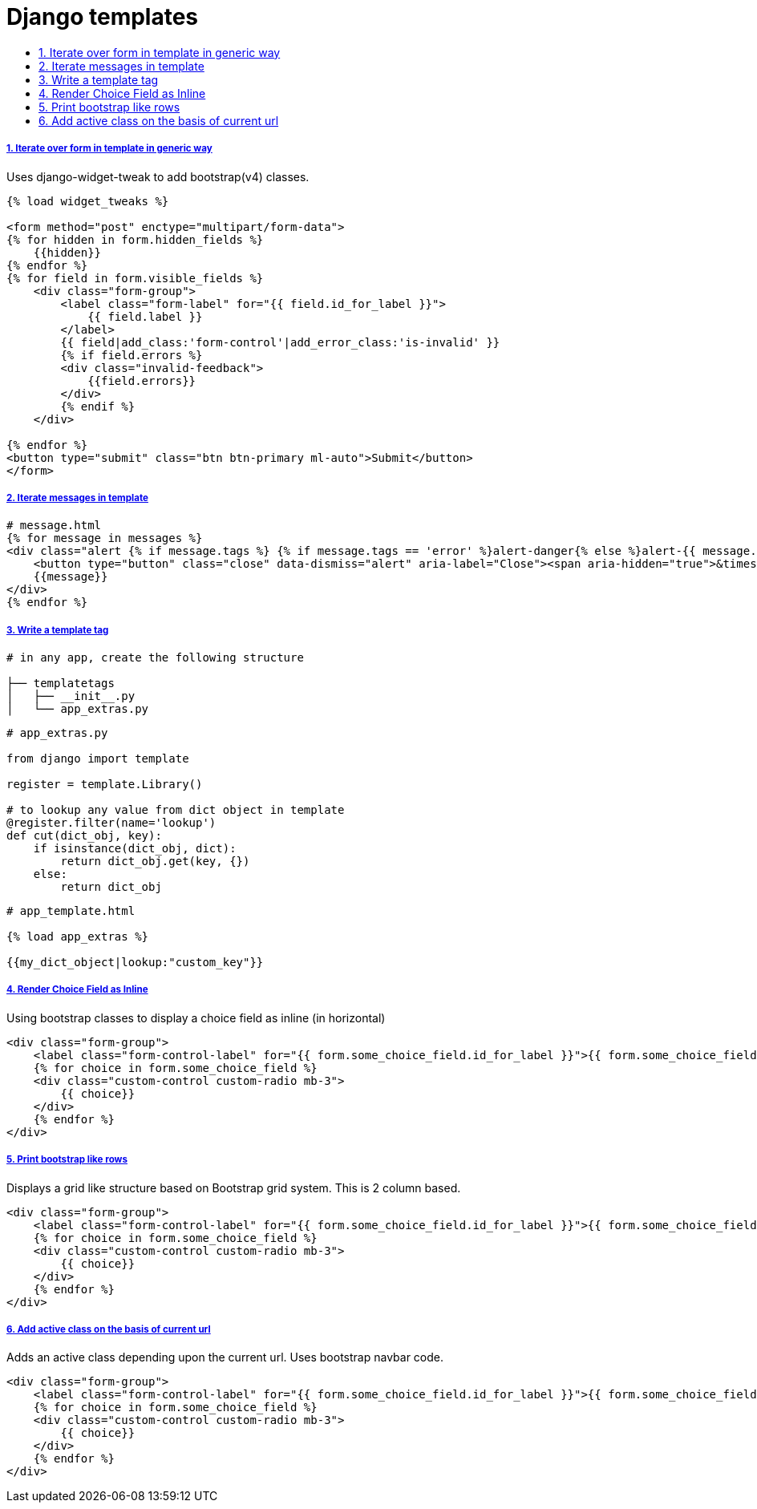 = Django templates
:idprefix:
:idseparator: -
:sectanchors:
:sectlinks:
:sectnumlevels: 6
:sectnums:
:toc: macro
:toclevels: 10
:toc-title:

toc::[]

Iterate over form in template in generic way
++++++++++++++++++++++++++++++++++++++++++++

Uses django-widget-tweak to add bootstrap(v4) classes.

[source,html]
....
{% load widget_tweaks %}

<form method="post" enctype="multipart/form-data">
{% for hidden in form.hidden_fields %}
    {{hidden}}
{% endfor %}
{% for field in form.visible_fields %}
    <div class="form-group">
        <label class="form-label" for="{{ field.id_for_label }}">
            {{ field.label }}
        </label>
        {{ field|add_class:'form-control'|add_error_class:'is-invalid' }}
        {% if field.errors %}
        <div class="invalid-feedback">
            {{field.errors}}
        </div>
        {% endif %}
    </div>

{% endfor %}
<button type="submit" class="btn btn-primary ml-auto">Submit</button>
</form>
....

Iterate messages in template
++++++++++++++++++++++++++++

[source,html]
....
# message.html
{% for message in messages %}
<div class="alert {% if message.tags %} {% if message.tags == 'error' %}alert-danger{% else %}alert-{{ message.tags }}{% endif %}{% endif %} alert-dismissible" role="alert">
    <button type="button" class="close" data-dismiss="alert" aria-label="Close"><span aria-hidden="true">&times;</span></button>
    {{message}}
</div>
{% endfor %}
....

Write a template tag
++++++++++++++++++++

[source,bash]
....
# in any app, create the following structure

├── templatetags
│   ├── __init__.py
│   └── app_extras.py
....

[source,python]
....
# app_extras.py

from django import template

register = template.Library()

# to lookup any value from dict object in template
@register.filter(name='lookup')
def cut(dict_obj, key):
    if isinstance(dict_obj, dict):
        return dict_obj.get(key, {})
    else:
        return dict_obj
....

[source,html]
....
# app_template.html

{% load app_extras %}

{{my_dict_object|lookup:"custom_key"}}
....

Render Choice Field as Inline
+++++++++++++++++++++++++++++

Using bootstrap classes to display a choice field as inline (in horizontal)

[source,html]
....
<div class="form-group">
    <label class="form-control-label" for="{{ form.some_choice_field.id_for_label }}">{{ form.some_choice_field.label }}</label>
    {% for choice in form.some_choice_field %}
    <div class="custom-control custom-radio mb-3">
        {{ choice}}
    </div>
    {% endfor %}
</div>
....

Print bootstrap like rows
+++++++++++++++++++++++++

Displays a grid like structure based on Bootstrap grid system. This is 2 column based.

[source,html]
....
<div class="form-group">
    <label class="form-control-label" for="{{ form.some_choice_field.id_for_label }}">{{ form.some_choice_field.label }}</label>
    {% for choice in form.some_choice_field %}
    <div class="custom-control custom-radio mb-3">
        {{ choice}}
    </div>
    {% endfor %}
</div>
....

Add active class on the basis of current url
++++++++++++++++++++++++++++++++++++++++++++

Adds an active class depending upon the current url. Uses bootstrap navbar code.

[source,html]
....
<div class="form-group">
    <label class="form-control-label" for="{{ form.some_choice_field.id_for_label }}">{{ form.some_choice_field.label }}</label>
    {% for choice in form.some_choice_field %}
    <div class="custom-control custom-radio mb-3">
        {{ choice}}
    </div>
    {% endfor %}
</div>
....

